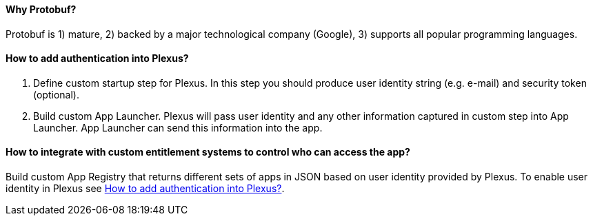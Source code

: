 ==== Why Protobuf?

Protobuf is 1) mature, 2) backed by a major technological company (Google), 3) supports all popular programming languages.

[[how-to-auth]]
==== How to add authentication into Plexus?

. Define custom startup step for Plexus. In this step you should produce user identity string (e.g. e-mail) and security token (optional).
// TODO @Andrey add more details on how to register custom step
. Build custom App Launcher. Plexus will pass user identity and any other information captured in custom step into App Launcher. App Launcher can send this information into the app.

==== How to integrate with custom entitlement systems to control who can access the app?

Build custom App Registry that returns different sets of apps in JSON based on user identity provided by Plexus. To enable user identity in Plexus see <<how-to-auth>>.
// TODO @Andrey add more details on how to build custom App Registry
